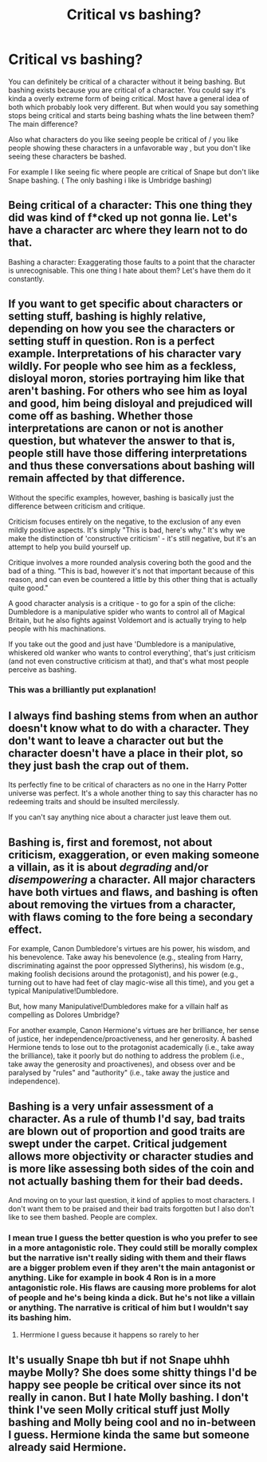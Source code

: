 #+TITLE: Critical vs bashing?

* Critical vs bashing?
:PROPERTIES:
:Author: literaltrashgoblin
:Score: 4
:DateUnix: 1607608114.0
:DateShort: 2020-Dec-10
:FlairText: Discussion
:END:
You can definitely be critical of a character without it being bashing. But bashing exists because you are critical of a character. You could say it's kinda a overly extreme form of being critical. Most have a general idea of both which probably look very different. But when would you say something stops being critical and starts being bashing whats the line between them? The main difference?

Also what characters do you like seeing people be critical of / you like people showing these characters in a unfavorable way , but you don't like seeing these characters be bashed.

For example I like seeing fic where people are critical of Snape but don't like Snape bashing. ( The only bashing i like is Umbridge bashing)


** Being critical of a character: This one thing they did was kind of f*cked up not gonna lie. Let's have a character arc where they learn not to do that.

Bashing a character: Exaggerating those faults to a point that the character is unrecognisable. This one thing I hate about them? Let's have them do it constantly.
:PROPERTIES:
:Author: FavChanger
:Score: 13
:DateUnix: 1607613916.0
:DateShort: 2020-Dec-10
:END:


** If you want to get specific about characters or setting stuff, bashing is highly relative, depending on how you see the characters or setting stuff in question. Ron is a perfect example. Interpretations of his character vary wildly. For people who see him as a feckless, disloyal moron, stories portraying him like that aren't bashing. For others who see him as loyal and good, him being disloyal and prejudiced will come off as bashing. Whether those interpretations are canon or not is another question, but whatever the answer to that is, people still have those differing interpretations and thus these conversations about bashing will remain affected by that difference.

Without the specific examples, however, bashing is basically just the difference between criticism and critique.

Criticism focuses entirely on the negative, to the exclusion of any even mildly positive aspects. It's simply "This is bad, here's why." It's why we make the distinction of 'constructive criticism' - it's still negative, but it's an attempt to help you build yourself up.

Critique involves a more rounded analysis covering both the good and the bad of a thing. "This is bad, however it's not that important because of this reason, and can even be countered a little by this other thing that is actually quite good."

A good character analysis is a critique - to go for a spin of the cliche: Dumbledore is a manipulative spider who wants to control all of Magical Britain, but he also fights against Voldemort and is actually trying to help people with his machinations.

If you take out the good and just have 'Dumbledore is a manipulative, whiskered old wanker who wants to control everything', that's just criticism (and not even constructive criticism at that), and that's what most people perceive as bashing.
:PROPERTIES:
:Author: Avalon1632
:Score: 6
:DateUnix: 1607615421.0
:DateShort: 2020-Dec-10
:END:

*** This was a brilliantly put explanation!
:PROPERTIES:
:Author: Pooquey
:Score: 1
:DateUnix: 1607646668.0
:DateShort: 2020-Dec-11
:END:


** I always find bashing stems from when an author doesn't know what to do with a character. They don't want to leave a character out but the character doesn't have a place in their plot, so they just bash the crap out of them.

Its perfectly fine to be critical of characters as no one in the Harry Potter universe was perfect. It's a whole another thing to say this character has no redeeming traits and should be insulted mercilessly.

If you can't say anything nice about a character just leave them out.
:PROPERTIES:
:Author: theratinyourbrain
:Score: 4
:DateUnix: 1607613066.0
:DateShort: 2020-Dec-10
:END:


** Bashing is, first and foremost, not about criticism, exaggeration, or even making someone a villain, as it is about /degrading/ and/or /disempowering/ a character. All major characters have both virtues and flaws, and bashing is often about removing the virtues from a character, with flaws coming to the fore being a secondary effect.

For example, Canon Dumbledore's virtues are his power, his wisdom, and his benevolence. Take away his benevolence (e.g., stealing from Harry, discriminating against the poor oppressed Slytherins), his wisdom (e.g., making foolish decisions around the protagonist), and his power (e.g., turning out to have had feet of clay magic-wise all this time), and you get a typical Manipulative!Dumbledore.

But, how many Manipulative!Dumbledores make for a villain half as compelling as Dolores Umbridge?

For another example, Canon Hermione's virtues are her brilliance, her sense of justice, her independence/proactiveness, and her generosity. A bashed Hermione tends to lose out to the protagonist academically (i.e., take away the brilliance), take it poorly but do nothing to address the problem (i.e., take away the generosity and proactivenes), and obsess over and be paralysed by "rules" and "authority" (i.e., take away the justice and independence).
:PROPERTIES:
:Author: turbinicarpus
:Score: 6
:DateUnix: 1607632416.0
:DateShort: 2020-Dec-11
:END:


** Bashing is a very unfair assessment of a character. As a rule of thumb I'd say, bad traits are blown out of proportion and good traits are swept under the carpet. Critical judgement allows more objectivity or character studies and is more like assessing both sides of the coin and not actually bashing them for their bad deeds.

And moving on to your last question, it kind of applies to most characters. I don't want them to be praised and their bad traits forgotten but I also don't like to see them bashed. People are complex.
:PROPERTIES:
:Author: hp_777
:Score: 5
:DateUnix: 1607609671.0
:DateShort: 2020-Dec-10
:END:

*** I mean true I guess the better question is who you prefer to see in a more antagonistic role. They could still be morally complex but the narrative isn't really siding with them and their flaws are a bigger problem even if they aren't the main antagonist or anything. Like for example in book 4 Ron is in a more antagonistic role. His flaws are causing more problems for alot of people and he's being kinda a dick. But he's not like a villain or anything. The narrative is critical of him but I wouldn't say its bashing him.
:PROPERTIES:
:Author: literaltrashgoblin
:Score: 2
:DateUnix: 1607610914.0
:DateShort: 2020-Dec-10
:END:

**** Herrmione I guess because it happens so rarely to her
:PROPERTIES:
:Author: hp_777
:Score: 1
:DateUnix: 1607611375.0
:DateShort: 2020-Dec-10
:END:


** It's usually Snape tbh but if not Snape uhhh maybe Molly? She does some shitty things I'd be happy see people be critical over since its not really in canon. But I hate Molly bashing. I don't think I've seen Molly critical stuff just Molly bashing and Molly being cool and no in-between I guess. Hermione kinda the same but someone already said Hermione.
:PROPERTIES:
:Author: charls-lamen
:Score: 2
:DateUnix: 1607611998.0
:DateShort: 2020-Dec-10
:END:
